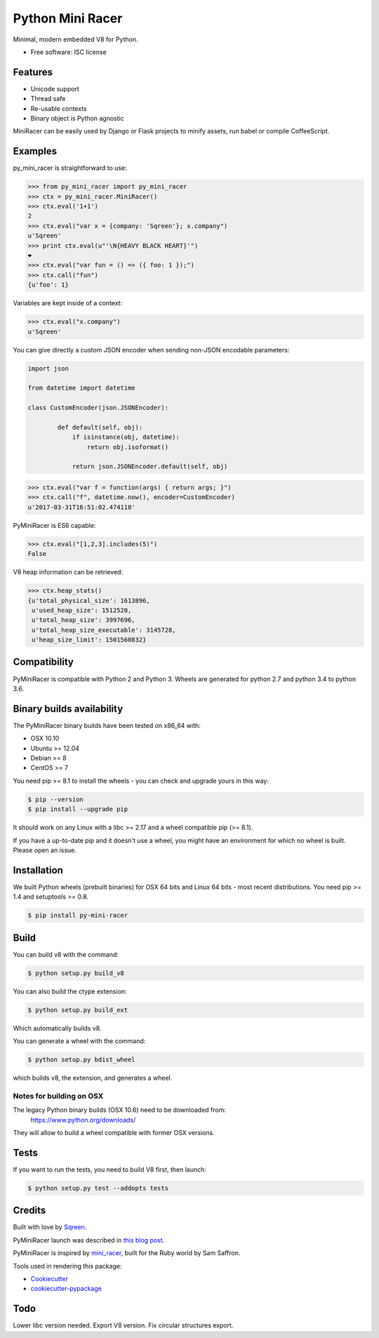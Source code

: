 ===============================
Python Mini Racer
===============================

.. image:: https://img.shields.io/pypi/v/py_mini_racer.svg
        :target: https://pypi.python.org/pypi/py_mini_racer

Minimal, modern embedded V8 for Python.

* Free software: ISC license

.. image:: data/py_mini_racer.png

Features
--------

* Unicode support
* Thread safe
* Re-usable contexts
* Binary object is Python agnostic

MiniRacer can be easily used by Django or Flask projects to minify assets, run
babel or compile CoffeeScript.

Examples
--------

py_mini_racer is straightforward to use:

.. code-block:: python

    >>> from py_mini_racer import py_mini_racer
    >>> ctx = py_mini_racer.MiniRacer()
    >>> ctx.eval('1+1')
    2
    >>> ctx.eval("var x = {company: 'Sqreen'}; x.company")
    u'Sqreen'
    >>> print ctx.eval(u"'\N{HEAVY BLACK HEART}'")
    ❤
    >>> ctx.eval("var fun = () => ({ foo: 1 });")
    >>> ctx.call("fun")
    {u'foo': 1}

Variables are kept inside of a context:

.. code-block:: python

    >>> ctx.eval("x.company")
    u'Sqreen'


You can give directly a custom JSON encoder when sending non-JSON encodable
parameters:

.. code-block:: python

    import json

    from datetime import datetime

    class CustomEncoder(json.JSONEncoder):

            def default(self, obj):
                if isinstance(obj, datetime):
                    return obj.isoformat()

                return json.JSONEncoder.default(self, obj)


.. code-block:: python

    >>> ctx.eval("var f = function(args) { return args; }")
    >>> ctx.call("f", datetime.now(), encoder=CustomEncoder)
    u'2017-03-31T16:51:02.474118'


PyMiniRacer is ES6 capable:

.. code-block:: python

    >>> ctx.eval("[1,2,3].includes(5)")
    False

V8 heap information can be retrieved:

.. code-block:: python

    >>> ctx.heap_stats()
    {u'total_physical_size': 1613896,
     u'used_heap_size': 1512520,
     u'total_heap_size': 3997696,
     u'total_heap_size_executable': 3145728,
     u'heap_size_limit': 1501560832}


Compatibility
-------------

PyMiniRacer is compatible with Python 2 and Python 3. Wheels are generated for python 2.7 and python 3.4 to python 3.6.

Binary builds availability
--------------------------

The PyMiniRacer binary builds have been tested on x86_64 with:

* OSX 10.10
* Ubuntu >= 12.04
* Debian >= 8
* CentOS >= 7

You need pip >= 8.1 to install the wheels - you can check and upgrade yours in
this way:

.. code-block:: bash

    $ pip --version
    $ pip install --upgrade pip

It should work on any Linux with a libc >= 2.17 and a wheel compatible pip (>=
8.1).

If you have a up-to-date pip and it doesn't use a wheel, you might have an environment for which no wheel is built. Please open an issue.

Installation
------------

We built Python wheels (prebuilt binaries) for OSX 64 bits and Linux 64 bits -
most recent distributions. You need pip >= 1.4 and setuptools >= 0.8.

.. code:: bash

    $ pip install py-mini-racer

Build
-----

You can build v8 with the command:

.. code:: bash

    $ python setup.py build_v8

You can also build the ctype extension:

.. code:: bash

    $ python setup.py build_ext

Which automatically builds v8.

You can generate a wheel with the command:

.. code:: bash

    $ python setup.py bdist_wheel

which builds v8, the extension, and generates a wheel.

Notes for building on OSX
'''''''''''''''''''''''''

The legacy Python binary builds (OSX 10.6) need to be downloaded from:
    https://www.python.org/downloads/

They will allow to build a wheel compatible with former OSX versions.

Tests
-----

If you want to run the tests, you need to build V8 first, then launch:

.. code:: bash

    $ python setup.py test --addopts tests

Credits
-------

Built with love by Sqreen_.

.. _Sqreen: https://www.sqreen.io

PyMiniRacer launch was described in `this blog post`_.

.. _`this blog post`: https://blog.sqreen.io/embedding-javascript-into-python/

PyMiniRacer is inspired by mini_racer_, built for the Ruby world by Sam Saffron.

.. _`mini_racer`: https://github.com/SamSaffron/mini_racer

Tools used in rendering this package:

*  Cookiecutter_
*  `cookiecutter-pypackage`_

.. _Cookiecutter: https://github.com/audreyr/cookiecutter
.. _`cookiecutter-pypackage`: https://github.com/audreyr/cookiecutter-pypackage

Todo
----

Lower libc version needed.
Export V8 version.
Fix circular structures export.
